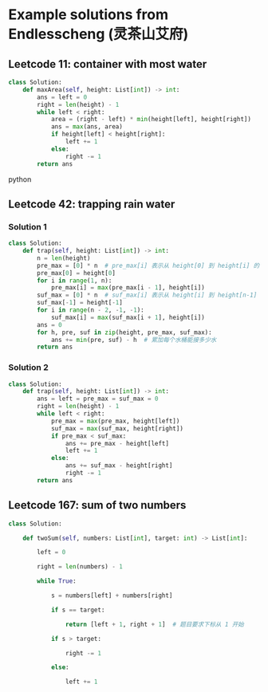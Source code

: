 * Example solutions from Endlesscheng (灵茶山艾府)

** Leetcode 11: container with most water
:PROPERTIES:
:URL:      https://leetcode.cn/problems/container-with-most-water/solutions/1974355/by-endlesscheng-f0xz/
:END:
#+BEGIN_SRC python
class Solution:
    def maxArea(self, height: List[int]) -> int:
        ans = left = 0
        right = len(height) - 1
        while left < right:
            area = (right - left) * min(height[left], height[right])
            ans = max(ans, area)
            if height[left] < height[right]:
                left += 1
            else:
                right -= 1
        return ans
#+END_SRC python

** Leetcode 42: trapping rain water
:PROPERTIES:
:URL:      [[https://leetcode.cn/problems/trapping-rain-water/solutions/1974340/zuo-liao-nbian-huan-bu-hui-yi-ge-shi-pin-ukwm/]]
:END:
*** Solution 1
#+BEGIN_SRC python
class Solution:
    def trap(self, height: List[int]) -> int:
        n = len(height)
        pre_max = [0] * n  # pre_max[i] 表示从 height[0] 到 height[i] 的最大值
        pre_max[0] = height[0]
        for i in range(1, n):
            pre_max[i] = max(pre_max[i - 1], height[i])
        suf_max = [0] * n  # suf_max[i] 表示从 height[i] 到 height[n-1] 的最大值
        suf_max[-1] = height[-1]
        for i in range(n - 2, -1, -1):
            suf_max[i] = max(suf_max[i + 1], height[i])
        ans = 0
        for h, pre, suf in zip(height, pre_max, suf_max):
            ans += min(pre, suf) - h  # 累加每个水桶能接多少水
        return ans
#+END_SRC
*** Solution 2
#+BEGIN_SRC python
class Solution:
    def trap(self, height: List[int]) -> int:
        ans = left = pre_max = suf_max = 0
        right = len(height) - 1
        while left < right:
            pre_max = max(pre_max, height[left])
            suf_max = max(suf_max, height[right])
            if pre_max < suf_max:
                ans += pre_max - height[left]
                left += 1
            else:
                ans += suf_max - height[right]
                right -= 1
        return ans
#+END_SRC
** Leetcode 167: sum of two numbers
:PROPERTIES:
:URL:      https://leetcode.cn/problems/two-sum-ii-input-array-is-sorted/solutions/1968341/san-shu-zhi-he-bu-hui-xie-xiang-xiang-sh-6wbq/
:END:
#+BEGIN_SRC python
class Solution:

    def twoSum(self, numbers: List[int], target: int) -> List[int]:

        left = 0

        right = len(numbers) - 1

        while True:

            s = numbers[left] + numbers[right]

            if s == target:

                return [left + 1, right + 1]  # 题目要求下标从 1 开始

            if s > target:

                right -= 1

            else:

                left += 1

#+END_SRC
